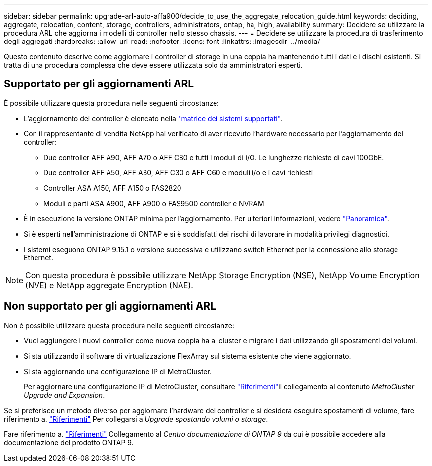---
sidebar: sidebar 
permalink: upgrade-arl-auto-affa900/decide_to_use_the_aggregate_relocation_guide.html 
keywords: deciding, aggregate, relocation, content, storage, controllers, administrators, ontap, ha, high, availability 
summary: Decidere se utilizzare la procedura ARL che aggiorna i modelli di controller nello stesso chassis. 
---
= Decidere se utilizzare la procedura di trasferimento degli aggregati
:hardbreaks:
:allow-uri-read: 
:nofooter: 
:icons: font
:linkattrs: 
:imagesdir: ../media/


[role="lead"]
Questo contenuto descrive come aggiornare i controller di storage in una coppia ha mantenendo tutti i dati e i dischi esistenti. Si tratta di una procedura complessa che deve essere utilizzata solo da amministratori esperti.



== Supportato per gli aggiornamenti ARL

È possibile utilizzare questa procedura nelle seguenti circostanze:

* L'aggiornamento del controller è elencato nella link:index.html#supported-systems,["matrice dei sistemi supportati"].
* Con il rappresentante di vendita NetApp hai verificato di aver ricevuto l'hardware necessario per l'aggiornamento del controller:
+
** Due controller AFF A90, AFF A70 o AFF C80 e tutti i moduli di i/O. Le lunghezze richieste di cavi 100GbE.
** Due controller AFF A50, AFF A30, AFF C30 o AFF C60 e moduli i/o e i cavi richiesti
** Controller ASA A150, AFF A150 o FAS2820
** Moduli e parti ASA A900, AFF A900 o FAS9500 controller e NVRAM


* È in esecuzione la versione ONTAP minima per l'aggiornamento. Per ulteriori informazioni, vedere link:index.html["Panoramica"].
* Si è esperti nell'amministrazione di ONTAP e si è soddisfatti dei rischi di lavorare in modalità privilegi diagnostici.
* I sistemi eseguono ONTAP 9.15.1 o versione successiva e utilizzano switch Ethernet per la connessione allo storage Ethernet.



NOTE: Con questa procedura è possibile utilizzare NetApp Storage Encryption (NSE), NetApp Volume Encryption (NVE) e NetApp aggregate Encryption (NAE).



== Non supportato per gli aggiornamenti ARL

Non è possibile utilizzare questa procedura nelle seguenti circostanze:

* Vuoi aggiungere i nuovi controller come nuova coppia ha al cluster e migrare i dati utilizzando gli spostamenti dei volumi.
* Si sta utilizzando il software di virtualizzazione FlexArray sul sistema esistente che viene aggiornato.
* Si sta aggiornando una configurazione IP di MetroCluster.
+
Per aggiornare una configurazione IP di MetroCluster, consultare link:other_references.html["Riferimenti"]il collegamento al contenuto _MetroCluster Upgrade and Expansion_.



Se si preferisce un metodo diverso per aggiornare l'hardware del controller e si desidera eseguire spostamenti di volume, fare riferimento a. link:other_references.html["Riferimenti"] Per collegarsi a _Upgrade spostando volumi o storage_.

Fare riferimento a. link:other_references.html["Riferimenti"] Collegamento al _Centro documentazione di ONTAP 9_ da cui è possibile accedere alla documentazione del prodotto ONTAP 9.
